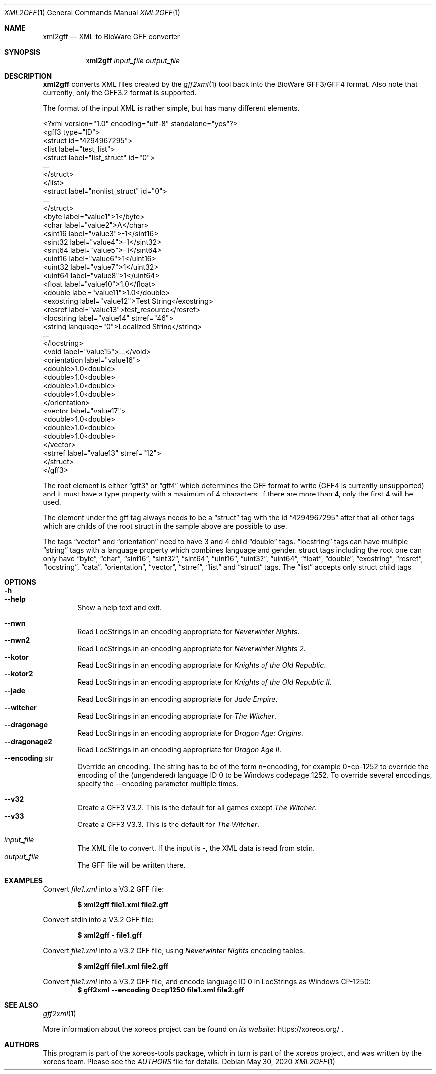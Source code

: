 .Dd May 30, 2020
.Dt XML2GFF 1
.Os
.Sh NAME
.Nm xml2gff
.Nd XML to BioWare GFF converter
.Sh SYNOPSIS
.Nm xml2gff
.Ar input_file
.Ar output_file
.Sh DESCRIPTION
.Nm
converts XML files created by the
.Xr gff2xml 1
tool back into the BioWare GFF3/GFF4 format.
Also note that currently, only the GFF3.2 format is supported.
.Pp
The format of the input XML is rather simple, but has many different elements.
.Bd -literal
<?xml version="1.0" encoding="utf-8" standalone="yes"?>
<gff3 type="ID">
  <struct id="4294967295">
    <list label="test_list">
      <struct label="list_struct" id="0">
        ...
      </struct>
    </list>
    <struct label="nonlist_struct" id="0">
      ...
    </struct>
    <byte label="value1">1</byte>
    <char label="value2">A</char>
    <sint16 label="value3">-1</sint16>
    <sint32 label="value4">-1</sint32>
    <sint64 label="value5">-1</sint64>
    <uint16 label="value6">1</uint16>
    <uint32 label="value7">1</uint32>
    <uint64 label="value8">1</uint64>
    <float label="value10">1.0</float>
    <double label="value11">1.0</double>
    <exostring label="value12">Test String</exostring>
    <resref label="value13">test_resource</resref>
    <locstring label="value14" strref="46">
      <string language="0">Localized String</string>
      ...
    </locstring>
    <void label="value15">...</void>
    <orientation label="value16">
      <double>1.0<double>
      <double>1.0<double>
      <double>1.0<double>
      <double>1.0<double>
    </orientation>
    <vector label="value17">
      <double>1.0<double>
      <double>1.0<double>
      <double>1.0<double>
    </vector>
    <strref label="value13" strref="12">
  </struct>
</gff3>
.Ed
.Pp
The root element is either
.Dq gff3
or
.Dq gff4
which determines the GFF format to write (GFF4 is currently unsupported)
and it must have a type property with a maximum of 4 characters. If there
are more than 4, only the first 4 will be used.
.Pp
The element under the gff tag always needs to be a
.Dq struct
tag with the id
.Dq 4294967295
after that all other tags which are childs of the root struct in the sample above are possible
to use.
.Pp
The tags
.Dq vector
and
.Dq orientation
need to have 3 and 4 child
.Dq double
tags.
.Dq locstring
tags can have multiple
.Dq string
tags with a language property which combines language and gender.
struct tags including the root one can only have
.Dq byte ,
.Dq char ,
.Dq sint16 ,
.Dq sint32 ,
.Dq sint64 ,
.Dq uint16 ,
.Dq uint32 ,
.Dq uint64 ,
.Dq float ,
.Dq double ,
.Dq exostring ,
.Dq resref ,
.Dq locstring ,
.Dq data ,
.Dq orientation ,
.Dq vector ,
.Dq strref ,
.Dq list
and
.Dq struct
tags.
The
.Dq list
accepts only struct child tags
.Sh OPTIONS
.Bl -tag -width xxxx -compact
.It Fl h
.It Fl Fl help
Show a help text and exit.
.El
.Pp
.Bl -tag -width xxxx -compact
.It Fl Fl nwn
Read LocStrings in an encoding appropriate for
.Em Neverwinter Nights .
.It Fl Fl nwn2
Read LocStrings in an encoding appropriate for
.Em Neverwinter Nights 2 .
.It Fl Fl kotor
Read LocStrings in an encoding appropriate for
.Em Knights of the Old Republic .
.It Fl Fl kotor2
Read LocStrings in an encoding appropriate for
.Em Knights of the Old Republic II .
.It Fl Fl jade
Read LocStrings in an encoding appropriate for
.Em Jade Empire .
.It Fl Fl witcher
Read LocStrings in an encoding appropriate for
.Em The Witcher .
.It Fl Fl dragonage
Read LocStrings in an encoding appropriate for
.Em Dragon Age: Origins .
.It Fl Fl dragonage2
Read LocStrings in an encoding appropriate for
.Em Dragon Age II .
.It Fl Fl encoding Ar str
Override an encoding.
The string has to be of the form n=encoding, for example 0=cp-1252
to override the encoding of the (ungendered) language ID 0 to be
Windows codepage 1252.
To override several encodings, specify the --encoding parameter
multiple times.
.El
.Pp
.Bl -tag -width xxxx -compact
.It Fl Fl v32
Create a GFF3 V3.2. This is the default for all games except
.Em The Witcher .
.It Fl Fl v33
Create a GFF3 V3.3. This is the default for
.Em The Witcher .
.El
.Pp
.Bl -tag -width xxxx -compact
.It Ar input_file
The XML file to convert.
If the input is -, the XML data is read from
.Dv stdin .
.It Ar output_file
The GFF file will be written there.
.El
.Sh EXAMPLES
Convert
.Pa file1.xml
into a V3.2 GFF file:
.Pp
.Dl $ xml2gff file1.xml file2.gff
.Pp
Convert stdin
into a V3.2 GFF file:
.Pp
.Dl $ xml2gff - file1.gff
.Pp
Convert
.Pa file1.xml
into a V3.2 GFF file, using
.Em Neverwinter Nights
encoding tables:
.Pp
.Dl $ xml2gff file1.xml file2.gff
.Pp
Convert
.Pa file1.xml
into a V3.2 GFF file, and encode language ID 0 in LocStrings
as Windows CP-1250:
.Dl $ gff2xml --encoding 0=cp1250 file1.xml file2.gff
.Sh SEE ALSO
.Xr gff2xml 1
.Pp
More information about the xoreos project can be found on
.Lk https://xoreos.org/ "its website"
.Ns .
.Sh AUTHORS
This program is part of the xoreos-tools package, which in turn is
part of the xoreos project, and was written by the xoreos team.
Please see the
.Pa AUTHORS
file for details.
